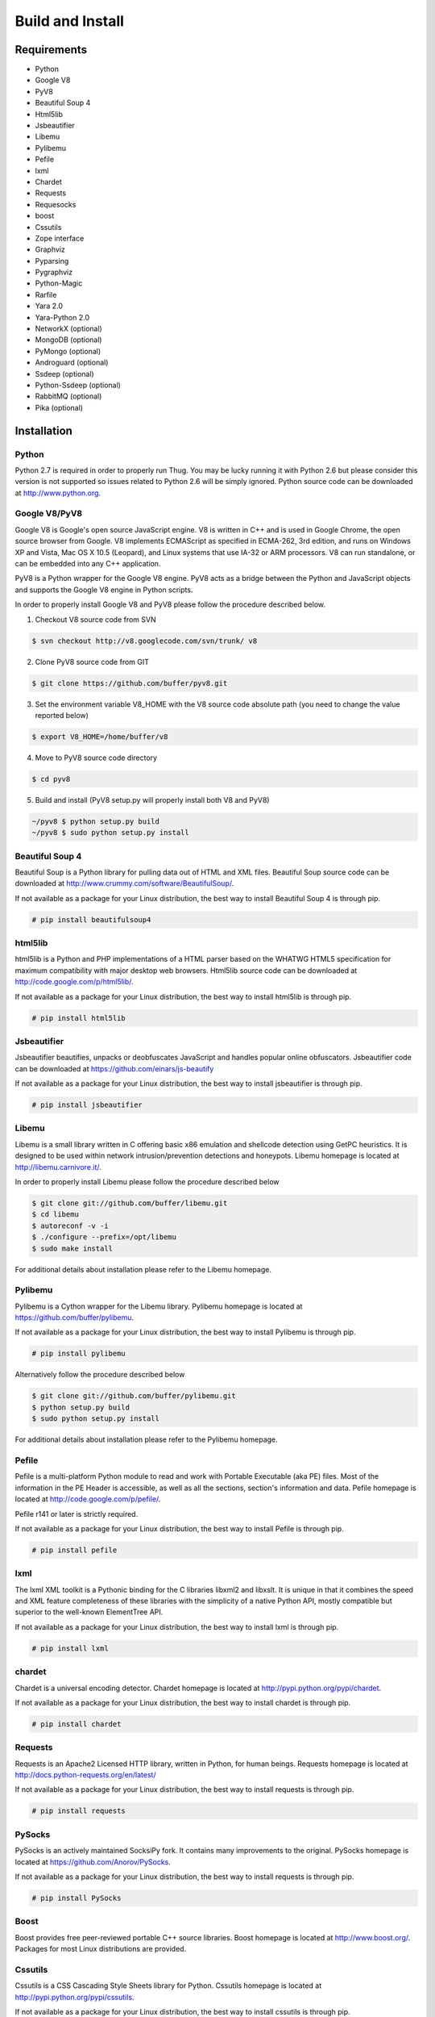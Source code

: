 .. _build:

Build and Install
=================

Requirements
------------

* Python
* Google V8                
* PyV8                     
* Beautiful Soup 4         
* Html5lib
* Jsbeautifier
* Libemu                   
* Pylibemu
* Pefile
* lxml
* Chardet                  
* Requests
* Requesocks
* boost
* Cssutils
* Zope interface
* Graphviz
* Pyparsing
* Pygraphviz
* Python-Magic
* Rarfile
* Yara 2.0
* Yara-Python 2.0
* NetworkX (optional)
* MongoDB (optional)
* PyMongo (optional)
* Androguard (optional)
* Ssdeep (optional)
* Python-Ssdeep (optional)
* RabbitMQ (optional)
* Pika (optional)


Installation
------------


Python
^^^^^^

Python 2.7 is required in order to properly run Thug. You may be lucky running it with
Python 2.6 but please consider this version is not supported so issues related to Python 
2.6 will be simply ignored. Python source code can be downloaded at http://www.python.org.


Google V8/PyV8
^^^^^^^^^^^^^^
  
Google V8 is Google's open source JavaScript engine. V8 is written in C++ and is used
in Google Chrome, the open source browser from Google. V8 implements ECMAScript as 
specified in ECMA-262, 3rd edition, and runs on Windows XP and Vista, Mac OS X 10.5 
(Leopard), and Linux systems that use IA-32 or ARM processors. V8 can run standalone, 
or can be embedded into any C++ application.  

PyV8 is a Python wrapper for the Google V8 engine. PyV8 acts as a bridge between the 
Python and JavaScript objects and supports the Google V8 engine in Python scripts.

In order to properly install Google V8 and PyV8 please follow the procedure described 
below.

1. Checkout V8 source code from SVN

.. code-block:: sh

        $ svn checkout http://v8.googlecode.com/svn/trunk/ v8

2. Clone PyV8 source code from GIT

.. code-block:: sh

        $ git clone https://github.com/buffer/pyv8.git

3. Set the environment variable V8_HOME with the V8 source code
   absolute path (you need to change the value reported below)

.. code-block:: sh

        $ export V8_HOME=/home/buffer/v8

4. Move to PyV8 source code directory

.. code-block:: sh

        $ cd pyv8

5. Build and install (PyV8 setup.py will properly install both V8
   and PyV8)

.. code-block:: sh

        ~/pyv8 $ python setup.py build
        ~/pyv8 $ sudo python setup.py install


Beautiful Soup 4
^^^^^^^^^^^^^^^^

Beautiful Soup is a Python library for pulling data out of HTML and XML 
files. Beautiful Soup source code can be downloaded at 
http://www.crummy.com/software/BeautifulSoup/.

If not available as a package for your Linux distribution, the best way 
to install Beautiful Soup 4 is through pip.

.. code-block:: sh

        # pip install beautifulsoup4  

 
html5lib
^^^^^^^^

html5lib is a Python and PHP implementations of a HTML parser based on the 
WHATWG HTML5 specification for maximum compatibility with major desktop 
web browsers. Html5lib source code can be downloaded at 
http://code.google.com/p/html5lib/.

If not available as a package for your Linux distribution, the best way 
to install html5lib is through pip. 

.. code-block:: sh

        # pip install html5lib 


Jsbeautifier
^^^^^^^^^^^^

Jsbeautifier beautifies, unpacks or deobfuscates JavaScript and handles 
popular online obfuscators. Jsbeautifier code can be downloaded at
https://github.com/einars/js-beautify

If not available as a package for your Linux distribution, the best way
to install jsbeautifier is through pip.

.. code-block:: sh

        # pip install jsbeautifier 


Libemu
^^^^^^

Libemu is a small library written in C offering basic x86 emulation and 
shellcode detection using GetPC heuristics. It is designed to be used 
within network intrusion/prevention detections and honeypots. Libemu 
homepage is located at http://libemu.carnivore.it/.

In order to properly install Libemu please follow the procedure described
below

.. code-block:: sh

        $ git clone git://github.com/buffer/libemu.git
        $ cd libemu
        $ autoreconf -v -i
        $ ./configure --prefix=/opt/libemu
        $ sudo make install

For additional details about installation please refer to the Libemu homepage.


Pylibemu
^^^^^^^^

Pylibemu is a Cython wrapper for the Libemu library. Pylibemu homepage is located
at https://github.com/buffer/pylibemu.

If not available as a package for your Linux distribution, the best way to install 
Pylibemu is through pip.

.. code-block:: sh

        # pip install pylibemu

Alternatively follow the procedure described below

.. code-block:: sh
        
        $ git clone git://github.com/buffer/pylibemu.git
        $ python setup.py build
        $ sudo python setup.py install

For additional details about installation please refer to the Pylibemu homepage.


Pefile
^^^^^^

Pefile is a multi-platform Python module to read and work with Portable Executable 
(aka PE) files. Most of the information in the PE Header is accessible, as well as 
all the sections, section's information and data. Pefile homepage is located at
http://code.google.com/p/pefile/.

Pefile r141 or later is strictly required.

If not available as a package for your Linux distribution, the best way
to install Pefile is through pip.

.. code-block:: sh

        # pip install pefile 


lxml
^^^^

The lxml XML toolkit is a Pythonic binding for the C libraries libxml2 and libxslt.
It is unique in that it combines the speed and XML feature completeness of these
libraries with the simplicity of a native Python API, mostly compatible but superior
to the well-known ElementTree API.

If not available as a package for your Linux distribution, the best way
to install lxml is through pip.

.. code-block:: sh

        # pip install lxml


chardet
^^^^^^^

Chardet is a universal encoding detector. Chardet homepage is located at
http://pypi.python.org/pypi/chardet.

If not available as a package for your Linux distribution, the best way
to install chardet is through pip.

.. code-block:: sh

        # pip install chardet  


Requests
^^^^^^^^

Requests is an Apache2 Licensed HTTP library, written in Python, for human
beings. Requests homepage is located at
http://docs.python-requests.org/en/latest/

If not available as a package for your Linux distribution, the best way
to install requests is through pip.

.. code-block:: sh

        # pip install requests


PySocks
^^^^^^^

PySocks is an actively maintained SocksiPy fork. It contains many improvements to 
the original. PySocks homepage is located at https://github.com/Anorov/PySocks.

If not available as a package for your Linux distribution, the best way
to install requests is through pip.

.. code-block:: sh

        # pip install PySocks


Boost
^^^^^

Boost provides free peer-reviewed portable C++ source libraries. Boost homepage is 
located at http://www.boost.org/. Packages for most Linux distributions are provided.


Cssutils
^^^^^^^^

Cssutils is a CSS Cascading Style Sheets library for Python. Cssutils homepage
is located at http://pypi.python.org/pypi/cssutils.

If not available as a package for your Linux distribution, the best way
to install cssutils is through pip.

Cssutils 0.9.9 or later is strictly required.

.. code-block:: sh

        # pip install cssutils


Zope Interface
^^^^^^^^^^^^^^

Zope Interface homepage is located at http://pypi.python.org/pypi/zope.interface.

If not available as a package for your Linux distribution, the best way
to install zope.interface is through pip.

.. code-block:: sh

        # pip install zope.interface


Graphviz
^^^^^^^^

Graphviz homepage is located at http://www.graphviz.org/.

Graphviz is open source graph visualization software. Graph visualization is a way of representing 
structural information as diagrams of abstract graphs and networks. It has important applications 
in networking, bioinformatics, software engineering, database and web design, machine learning, 
and in visual interfaces for other technical domains.

Packages for most Linux distributions are provided.


Pyparsing
^^^^^^^^^

Pyparsing homepage is located at http://pyparsing.wikispaces.com/.

If not available as a package for your Linux distribution, the best way 
to install pyparsing is through pip.

.. code-block:: sh

        # pip install pyparsing


Pygraphviz
^^^^^^^^^^

Pydot homepage is located at http://pygraphviz.github.io.

If not available as a package for your Linux distribution, the best way
to install pydot is through pip.

.. code-block:: sh

        # pip install pygraphviz


Python-Magic
^^^^^^^^^^^^

The recommended implementation of python-magic can be found at 
https://github.com/ahupp/python-magic.

The best way to install python-magic is through pip.

.. code-block:: sh

        # pip install python-magic

If you are running Ubuntu, you may want to use a completely different
implementation of python-magic which is packaged through apt.

.. code-block:: sh

        # apt-get install python-magic


Rarfile
^^^^^^^

Rarfile homepage is located at http://rarfile.berlios.de/.

If not available as a package for your Linux distribution, the best way 
to install rarfile is through pip.

.. code-block:: sh

        # pip install rarfile


Yara
^^^^

Yara homepage is located at https://github.com/plusvic/yara

If not available as a package for your Linux distribution, the best way
to install Yara is compiling its source code. Please take a look at Yara
documentation for details.


Yara-Python
^^^^^^^^^^^

Yara-Python homepage is located at https://github.com/plusvic/yara

If not available as a package for your Linux distribution, the best way
to install Yara-Python is compiling its source code. Please take a look 
at Yara-Python documentation for details.


NetworkX (optional)
^^^^^^^^^^^^^^^^^^^

NetworkX homepage is located at https://networkx.github.io/
 
NetworkX is a Python language software package for the creation, manipulation, 
and study of the structure, dynamics, and functions of complex networks.

If not available as a package for your Linux distribution, the best way 
to install networkx is through pip.

.. code-block:: sh

        # pip install networkx


MongoDB (optional)
^^^^^^^^^^^^^^^^^^

MongoDB homepage is located at http://www.mongodb.org.

If not available as a package for your Linux distribution, change distribution!


PyMongo (optional)
^^^^^^^^^^^^^^^^^^

PyMongo homepage is located at http://www.mongodb.org/display/DOCS/Python+Language+Center.

If not available as a package for your Linux distribution, the best way
to install pymongo is through pip.

.. code-block:: sh

        # pip install pymongo  


Androguard (optional)
^^^^^^^^^^^^^^^^^^^^^

Androguard is a tool useful for Android applications static analysis. Androguard homepage
is located at https://github.com/androguard/androguard.

If not available as a package for your Linux distribution, the best way to install Androguard
is the one shown below

.. code-block:: sh

        # git clone git@github.com:androguard/androguard.git
        # cd androguard
        # python setup.py install


Ssdeep (optional)
^^^^^^^^^^^^^^^^^

Ssdeep is a program for computing context triggered piecewise hashes (CTPH). Also called 
fuzzy hashes, CTPH can match inputs that have homologies. Such inputs have sequences of 
identical bytes in the same order, although bytes in between these sequences may be 
different in both content and length.

Packages for most Linux distributions are provided.


Python-Ssdeep (optional)
^^^^^^^^^^^^^^^^^^^^^^^^

Python-Ssdeep homepage is located at https://github.com/DinoTools/python-ssdeep.

If not available as a package for your Linux distribution, the best way
to install python-ssdeep is through pip.

.. code-block:: sh

        # pip install ssdeep


RabbitMQ (optional)
^^^^^^^^^^^^^^^^^^^

RabbitMQ homepage is located at http://www.rabbitmq.com/. RabbitMQ is a high-performance 
AMQP-compliant message broker written in Erlang and it's needed just if you want to play
with Thug distributed mode.

If not available as a package for your Linux distribution, change distribution!


Pika (optional)
^^^^^^^^^^^^^^^

Pika homepage is located at https://github.com/pika/pika/.

Pika is a pure-Python implementation of the AMQP 0-9-1 protocol that tries to stay fairly 
independent of the underlying network support library and it's needed just if you want to play
with Thug distributed mode.

If not available as a package for your Linux distribution, the best way
to install pika is through pip.

.. code-block:: sh

    # pip install pika
